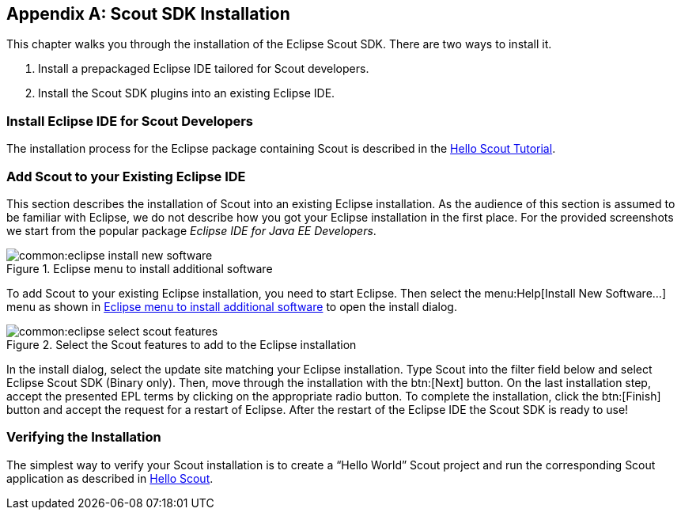 [appendix]
[[apx-install_scout]]
== Scout SDK Installation

This chapter walks you through the installation of the Eclipse Scout SDK.
There are two ways to install it.

1. Install a prepackaged Eclipse IDE tailored for Scout developers.
2. Install the Scout SDK plugins into an existing Eclipse IDE.

=== Install Eclipse IDE for Scout Developers

The installation process for the Eclipse package containing Scout is described in the http://eclipsescout.github.io/{scout-version}/helloscout.html#Eclipse[Hello Scout Tutorial].

=== Add Scout to your Existing Eclipse IDE

This section describes the installation of Scout into an existing Eclipse installation.
As the audience of this section is assumed to be familiar with Eclipse, we do not describe how you got your Eclipse installation in the first place.
For the provided screenshots we start from the popular package _Eclipse IDE for Java EE Developers_.

[[img-eclipse_install_new_software]]
.Eclipse menu to install additional software
image::common:eclipse_install_new_software.png[]

To add Scout to your existing Eclipse installation, you need to start Eclipse.
Then select the menu:Help[Install New Software...] menu as shown in <<img-eclipse_install_new_software>> to open the install dialog.

[[img-eclipse_select_scout_features]]
.Select the Scout features to add to the Eclipse installation
image::common:eclipse_select_scout_features.png[]

In the install dialog, select the update site matching your Eclipse installation.
Type Scout into the filter field below and select Eclipse Scout SDK (Binary only).
Then, move through the installation with the btn:[Next] button.
On the last installation step, accept the presented EPL terms by clicking on the appropriate radio button.
To complete the installation, click the btn:[Finish] button and accept the request for a restart of Eclipse.
After the restart of the Eclipse IDE the Scout SDK is ready to use!

=== Verifying the Installation

The simplest way to verify your Scout installation is to create a "`Hello World`" Scout project
and run the corresponding Scout application as described in http://eclipsescout.github.io/{scout-version}/helloscout.html[Hello Scout].
